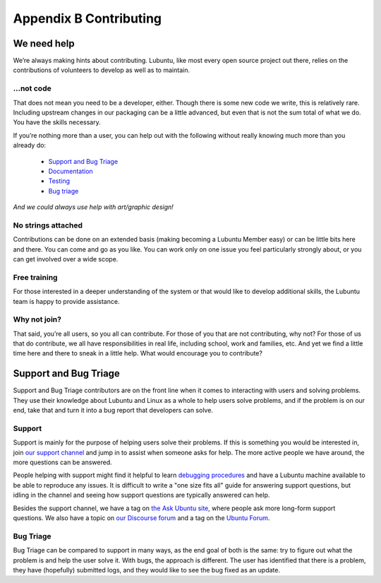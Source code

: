 ***********************
Appendix B Contributing
***********************

We need help
------------

We’re always making hints about contributing. Lubuntu, like most every open source project out there, relies on the contributions of volunteers to develop as well as to maintain.

…not code
~~~~~~~~~

That does not mean you need to be a developer, either. Though there is some new code we write, this is relatively rare. Including upstream changes in our packaging can be a little advanced, but even that is not the sum total of what we do.
You have the skills necessary.

If you’re nothing more than a user, you can help out with the following without really knowing much more than you already do:

 - `Support and Bug Triage`_
 - `Documentation <https://phab.lubuntu.me/source/manual/>`_
 - `Testing <https://phab.lubuntu.me/w/testing/>`_
 - `Bug triage <https://phab.lubuntu.me/w/bugs/>`_

*And we could always use help with art/graphic design!*

No strings attached
~~~~~~~~~~~~~~~~~~~

Contributions can be done on an extended basis (making becoming a Lubuntu Member easy) or can be little bits here and there. You can come and go as you like. You can work only on one issue you feel particularly strongly about, or you can get involved over a wide scope.

Free training
~~~~~~~~~~~~~

For those interested in a deeper understanding of the system or that would like to develop additional skills, the Lubuntu team is happy to provide assistance.

Why not join?
~~~~~~~~~~~~~

That said, you’re all users, so you all can contribute. For those of you that are not contributing, why not? For those of us that do contribute, we all have responsibilities in real life, including school, work and families, etc. And yet we find a little time here and there to sneak in a little help. What would encourage you to contribute?

Support and Bug Triage
----------------------

Support and Bug Triage contributors are on the front line when it comes to interacting with users and solving problems. They use their knowledge about Lubuntu and Linux as a whole to help users solve problems, and if the problem is on our end, take that and turn it into a bug report that developers can solve.

Support
~~~~~~~

Support is mainly for the purpose of helping users solve their problems. If this is something you would be interested in, join `our support channel <https://phab.lubuntu.me/w/support/>`_ and jump in to assist when someone asks for help. The more active people we have around, the more questions can be answered.

People helping with support might find it helpful to learn `debugging procedures <https://wiki.ubuntu.com/DebuggingProcedures>`_ and have a Lubuntu machine available to be able to reproduce any issues. It is difficult to write a "one size fits all" guide for answering support questions, but idling in the channel and seeing how support questions are typically answered can help.

Besides the support channel, we have a tag on `the Ask Ubuntu site <https://askubuntu.com/questions/tagged/lubuntu>`_, where people ask more long-form support questions. We also have a topic on `our Discourse forum <https://discourse.lubuntu.me/c/support>`_ and a tag on the `Ubuntu Forum <https://ubuntuforums.org/tags.php?tag=lubuntu>`_.

Bug Triage
~~~~~~~~~~

Bug Triage can be compared to support in many ways, as the end goal of both is the same: try to figure out what the problem is and help the user solve it. With bugs, the approach is different. The user has identified that there is a problem, they have (hopefully) submitted logs, and they would like to see the bug fixed as an update.
